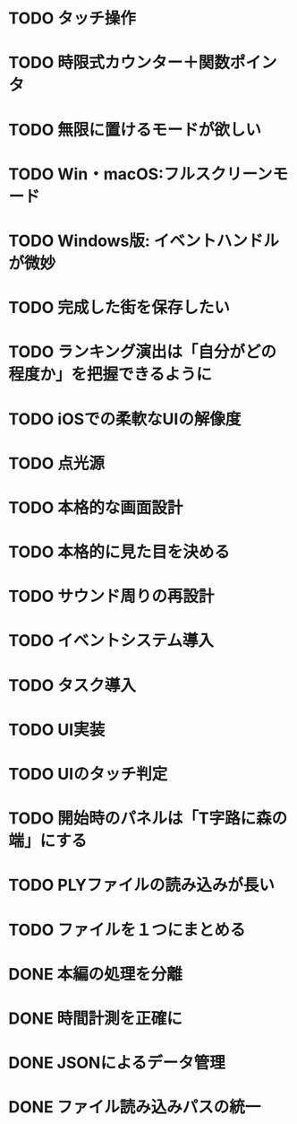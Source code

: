 * TODO タッチ操作
* TODO 時限式カウンター＋関数ポインタ
* TODO 無限に置けるモードが欲しい
* TODO Win・macOS:フルスクリーンモード
* TODO Windows版: イベントハンドルが微妙
* TODO 完成した街を保存したい
* TODO ランキング演出は「自分がどの程度か」を把握できるように
* TODO iOSでの柔軟なUIの解像度
* TODO 点光源
* TODO 本格的な画面設計
* TODO 本格的に見た目を決める
* TODO サウンド周りの再設計
* TODO イベントシステム導入
* TODO タスク導入
* TODO UI実装
* TODO UIのタッチ判定
* TODO 開始時のパネルは「T字路に森の端」にする
* TODO PLYファイルの読み込みが長い
* TODO ファイルを１つにまとめる
* DONE 本編の処理を分離
CLOSED: [2018-01-11 Thu 01:05]
* DONE 時間計測を正確に
CLOSED: [2018-01-10 Wed 23:56]
* DONE JSONによるデータ管理
CLOSED: [2018-01-09 火 16:27]
* DONE ファイル読み込みパスの統一
CLOSED: [2018-01-09 Tue 00:32]
